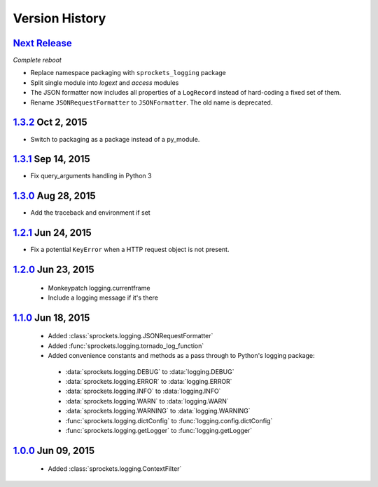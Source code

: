 Version History
===============

`Next Release`_
---------------
*Complete reboot*

- Replace namespace packaging with ``sprockets_logging`` package
- Split single module into *logext* and *access* modules
- The JSON formatter now includes all properties of a ``LogRecord`` instead of 
  hard-coding a fixed set of them.
- Rename ``JSONRequestFormatter`` to ``JSONFormatter``.  The old name is
  deprecated.

`1.3.2`_ Oct  2, 2015
---------------------
- Switch to packaging as a package instead of a py_module.

`1.3.1`_ Sep 14, 2015
---------------------
- Fix query_arguments handling in Python 3

`1.3.0`_ Aug 28, 2015
---------------------
- Add the traceback and environment if set

`1.2.1`_ Jun 24, 2015
---------------------
- Fix a potential ``KeyError`` when a HTTP request object is not present.

`1.2.0`_ Jun 23, 2015
---------------------
 - Monkeypatch logging.currentframe
 - Include a logging message if it's there

`1.1.0`_ Jun 18, 2015
---------------------
 - Added :class:`sprockets.logging.JSONRequestFormatter`
 - Added :func:`sprockets.logging.tornado_log_function`
 - Added convenience constants and methods as a pass through to Python's logging package:

  - :data:`sprockets.logging.DEBUG` to :data:`logging.DEBUG`
  - :data:`sprockets.logging.ERROR` to :data:`logging.ERROR`
  - :data:`sprockets.logging.INFO` to :data:`logging.INFO`
  - :data:`sprockets.logging.WARN` to :data:`logging.WARN`
  - :data:`sprockets.logging.WARNING` to :data:`logging.WARNING`
  - :func:`sprockets.logging.dictConfig` to :func:`logging.config.dictConfig`
  - :func:`sprockets.logging.getLogger` to :func:`logging.getLogger`

`1.0.0`_ Jun 09, 2015
---------------------
 - Added :class:`sprockets.logging.ContextFilter`

.. _Next Release: https://github.com/sprockets/sprockets.logging/compare/1.3.2...master

.. _1.3.2: https://github.com/sprockets/sprockets.logging/compare/1.3.1...1.3.2
.. _1.3.1: https://github.com/sprockets/sprockets.logging/compare/1.3.0...1.3.1
.. _1.3.0: https://github.com/sprockets/sprockets.logging/compare/1.2.1...1.3.0
.. _1.2.1: https://github.com/sprockets/sprockets.logging/compare/1.2.0...1.2.1
.. _1.2.0: https://github.com/sprockets/sprockets.logging/compare/1.1.0...1.2.0
.. _1.1.0: https://github.com/sprockets/sprockets.logging/compare/1.0.0...1.1.0
.. _1.0.0: https://github.com/sprockets/sprockets.logging/compare/0.0.0...1.0.0
